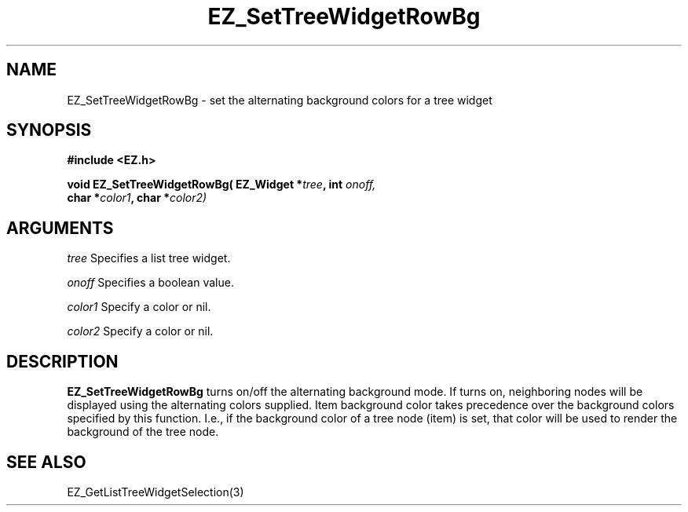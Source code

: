 '\"
'\" Copyright (c) 1997 Maorong Zou
'\" 
.TH EZ_SetTreeWidgetRowBg 3 "" EZWGL "EZWGL Functions"
.BS
.SH NAME
EZ_SetTreeWidgetRowBg \- set the alternating background colors for a tree widget

.SH SYNOPSIS
.nf
.B #include <EZ.h>
.sp
.BI "void EZ_SetTreeWidgetRowBg( EZ_Widget *" tree ", int " onoff,
.BI "        char *" color1 ", char *" color2)


.SH ARGUMENTS
\fItree\fR Specifies a list tree widget.
.sp
\fIonoff\fR Specifies a boolean value.
.sp
\fIcolor1\fR Specify a color or nil.
.sp
\fIcolor2\fR Specify a color or nil.

.SH DESCRIPTION
\fBEZ_SetTreeWidgetRowBg\fR turns on/off the alternating background
mode. If turns on, neighboring nodes will be displayed using the
alternating colors supplied. Item background color takes precedence
over the background colors specified by this function. I.e., if the
background color of a tree node (item) is set, that color will be
used to render the background of the tree node.

.SH "SEE ALSO"
EZ_GetListTreeWidgetSelection(3)

